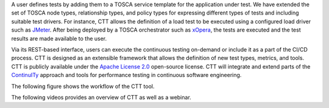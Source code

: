 A user defines tests by adding them to a TOSCA service template for the application under test. We have extended the set of TOSCA node types, relationship types, and policy types for expressing different types of tests and including suitable test drivers. For instance, CTT allows the definition of a load test to be executed using a configured load driver such as `JMeter <https://jmeter.apache.org/>`_. After being deployed by a TOSCA orchestrator such as `xOpera <https://github.com/xlab-si/xopera-opera>`_, the tests are executed and the test results are made available to the user. 

Via its REST-based interface, users can execute the continuous testing on-demand or include it as a part of the CI/CD process. CTT is designed as an extensible framework that allows the definition of new test types, metrics, and tools. CTT is publicly available under the `Apache License 2.0 <http://www.apache.org/licenses/>`_ open-source license. CTT will integrate and extend parts of the `ContinuITy <https://continuity-project.github.io/>`_ approach and tools for performance testing in continuous software engineering.

The following figure shows the workflow of the CTT tool. 

.. image:: imgs/ctt-workflow-1600x532.png

The following videos provides an overview of CTT as well as a webinar.

.. raw:: html

   <iframe width="560" height="315" src="https://www.youtube.com/embed/WyLSG9rrpaA" frameborder="0" allow="accelerometer; autoplay; encrypted-media; gyroscope; picture-in-picture" allowfullscreen></iframe>

  <iframe width="560" height="315" src="https://www.youtube.com/embed/DsShmfUih2c" frameborder="0" allow="accelerometer; autoplay; encrypted-media; gyroscope; picture-in-picture" allowfullscreen></iframe>


